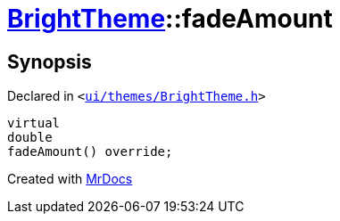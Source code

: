 [#BrightTheme-fadeAmount]
= xref:BrightTheme.adoc[BrightTheme]::fadeAmount
:relfileprefix: ../
:mrdocs:


== Synopsis

Declared in `&lt;https://github.com/PrismLauncher/PrismLauncher/blob/develop/launcher/ui/themes/BrightTheme.h#L49[ui&sol;themes&sol;BrightTheme&period;h]&gt;`

[source,cpp,subs="verbatim,replacements,macros,-callouts"]
----
virtual
double
fadeAmount() override;
----



[.small]#Created with https://www.mrdocs.com[MrDocs]#
